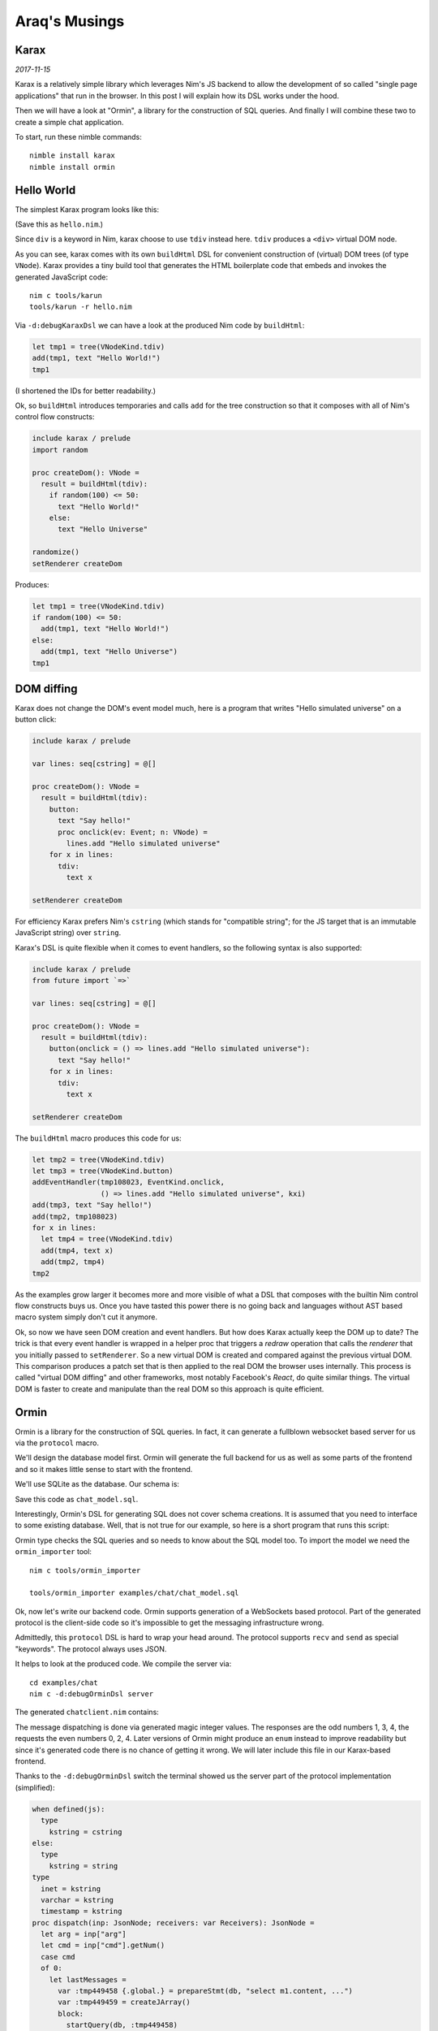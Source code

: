 ==================================
  Araq's Musings
==================================


Karax
=====

*2017-11-15*

Karax is a relatively simple library which leverages Nim's JS backend to allow
the development of so called "single page applications" that run in the
browser. In this post I will explain how its DSL works under the hood.

Then we will have a look at "Ormin", a library for the construction of SQL
queries. And finally I will combine these two to create a simple chat
application.

To start, run these nimble commands::

  nimble install karax
  nimble install ormin


Hello World
===========

The simplest Karax program looks like this:

.. code-block:: nim
  include karax / prelude

  proc createDom(): VNode =
    result = buildHtml(tdiv):
      text "Hello World!"

  setRenderer createDom

(Save this as ``hello.nim``.)

Since ``div`` is a keyword in Nim, karax choose to use ``tdiv`` instead
here. ``tdiv`` produces a ``<div>`` virtual DOM node.

As you can see, karax comes with its own ``buildHtml`` DSL for convenient
construction of (virtual) DOM trees (of type ``VNode``). Karax provides
a tiny build tool that generates the HTML boilerplate code that
embeds and invokes the generated JavaScript code::

  nim c tools/karun
  tools/karun -r hello.nim

Via ``-d:debugKaraxDsl`` we can have a look at the produced Nim code by
``buildHtml``:

.. code-block:: nim

  let tmp1 = tree(VNodeKind.tdiv)
  add(tmp1, text "Hello World!")
  tmp1

(I shortened the IDs for better readability.)

Ok, so ``buildHtml`` introduces temporaries and calls ``add`` for the tree
construction so that it composes with all of Nim's control flow constructs:

.. code-block:: nim

  include karax / prelude
  import random

  proc createDom(): VNode =
    result = buildHtml(tdiv):
      if random(100) <= 50:
        text "Hello World!"
      else:
        text "Hello Universe"

  randomize()
  setRenderer createDom

Produces:

.. code-block:: nim

  let tmp1 = tree(VNodeKind.tdiv)
  if random(100) <= 50:
    add(tmp1, text "Hello World!")
  else:
    add(tmp1, text "Hello Universe")
  tmp1


DOM diffing
===========

Karax does not change the DOM's event model much, here is a program
that writes "Hello simulated universe" on a button click:


.. code-block:: nim

  include karax / prelude

  var lines: seq[cstring] = @[]

  proc createDom(): VNode =
    result = buildHtml(tdiv):
      button:
        text "Say hello!"
        proc onclick(ev: Event; n: VNode) =
          lines.add "Hello simulated universe"
      for x in lines:
        tdiv:
          text x

  setRenderer createDom

For efficiency Karax prefers Nim's ``cstring`` (which stands for "compatible
string"; for the JS target that is an immutable JavaScript string)
over ``string``.

Karax's DSL is quite flexible when it comes to event handlers, so the
following syntax is also supported:

.. code-block:: nim

  include karax / prelude
  from future import `=>`

  var lines: seq[cstring] = @[]

  proc createDom(): VNode =
    result = buildHtml(tdiv):
      button(onclick = () => lines.add "Hello simulated universe"):
        text "Say hello!"
      for x in lines:
        tdiv:
          text x

  setRenderer createDom

The ``buildHtml`` macro produces this code for us:

.. code-block:: nim

  let tmp2 = tree(VNodeKind.tdiv)
  let tmp3 = tree(VNodeKind.button)
  addEventHandler(tmp108023, EventKind.onclick,
                  () => lines.add "Hello simulated universe", kxi)
  add(tmp3, text "Say hello!")
  add(tmp2, tmp108023)
  for x in lines:
    let tmp4 = tree(VNodeKind.tdiv)
    add(tmp4, text x)
    add(tmp2, tmp4)
  tmp2

As the examples grow larger it becomes more and more visible of what
a DSL that composes with the builtin Nim control flow constructs buys us.
Once you have tasted this power there is no going back and languages
without AST based macro system simply don't cut it anymore.

Ok, so now we have seen DOM creation and event handlers. But how does
Karax actually keep the DOM up to date? The trick is that every event
handler is wrapped in a helper proc that triggers a *redraw* operation
that calls the *renderer* that you initially passed to ``setRenderer``.
So a new virtual DOM is created and compared against the previous
virtual DOM. This comparison produces a patch set that is then applied
to the real DOM the browser uses internally. This process is called
"virtual DOM diffing" and other frameworks, most notably Facebook's
*React*, do quite similar things. The virtual DOM is faster to create
and manipulate than the real DOM so this approach is quite efficient.


Ormin
=====

Ormin is a library for the construction of SQL queries. In fact, it
can generate a fullblown websocket based server for us via the
``protocol`` macro.

We'll design the database model first. Ormin will generate the full
backend for us as well as some parts of the frontend and so it makes
little sense to start with the frontend.

We'll use SQLite as the database. Our schema is:

.. code-block:: sql
   :file: ../ormin/examples/chat/chat_model.sql

Save this code as ``chat_model.sql``.

Interestingly, Ormin's DSL for generating SQL does not cover schema creations.
It is assumed that you need to interface to some existing database. Well, that
is not true for our example, so here is a short program that runs this script:

.. code-block:: nim
   :file: ../ormin/examples/chat/createdb.nim


Ormin type checks the SQL queries and so needs to know about the SQL model too.
To import the model we need the ``ormin_importer`` tool::

  nim c tools/ormin_importer

  tools/ormin_importer examples/chat/chat_model.sql

Ok, now let's write our backend code. Ormin supports generation of a WebSockets
based protocol. Part of the generated protocol is the client-side code so it's
impossible to get the messaging infrastructure wrong.

.. code-block:: nim
   :file: ../ormin/examples/chat/server.nim

Admittedly, this ``protocol`` DSL is hard to wrap your head around. The protocol
supports ``recv`` and ``send`` as special "keywords". The protocol always uses
JSON.

It helps to look at the produced code. We compile the server via::

  cd examples/chat
  nim c -d:debugOrminDsl server

The generated ``chatclient.nim`` contains:

.. code-block:: nim
   :file: ../ormin/examples/chat/chatclient.nim

The message dispatching is done via generated magic integer values. The responses
are the odd numbers 1, 3, 4, the requests the even numbers 0, 2, 4. Later versions
of Ormin might produce an ``enum`` instead to improve readability but since it's
generated code there is no chance of getting it wrong. We will later include this
file in our Karax-based frontend.

Thanks to the ``-d:debugOrminDsl`` switch the terminal showed us the server part
of the protocol implementation (simplified):


.. code-block:: nim

  when defined(js):
    type
      kstring = cstring
  else:
    type
      kstring = string
  type
    inet = kstring
    varchar = kstring
    timestamp = kstring
  proc dispatch(inp: JsonNode; receivers: var Receivers): JsonNode =
    let arg = inp["arg"]
    let cmd = inp["cmd"].getNum()
    case cmd
    of 0:
      let lastMessages =
        var :tmp449458 {.global.} = prepareStmt(db, "select m1.content, ...")
        var :tmp449459 = createJArray()
        block:
          startQuery(db, :tmp449458)
          while stepQuery(db, :tmp449458, 1):
            var :tmp449460 = createJObject()
            bindResultJson(db, :tmp449458, 0, :tmp449460, varchar, "content")
            bindResultJson(db, :tmp449458, 1, :tmp449460, timestamp, "creation")
            bindResultJson(db, :tmp449458, 2, :tmp449460, int, "author")
            bindResultJson(db, :tmp449458, 3, :tmp449460, varchar, "name")
            add :tmp449459, :tmp449460
          stopQuery(db, :tmp449458)
        :tmp449459
      result = newJObject()
      result["cmd"] = %1
      result["data"] = lastMessages
    of 2:
      ...
      let lastMessage =
        var :tmp449467 {.global.} = prepareStmt(db, "select m1.content, ...")
        var :tmp449468 = createJObject()
        block:
          startQuery(db, :tmp449467)
          if stepQuery(db, :tmp449467, 1):
            bindResultJson(db, :tmp449467, 0, :tmp449468, varchar, "content")
            bindResultJson(db, :tmp449467, 1, :tmp449468, timestamp, "creation")
            bindResultJson(db, :tmp449467, 2, :tmp449468, int, "author")
            bindResultJson(db, :tmp449467, 3, :tmp449468, varchar, "name")
            stopQuery(db, :tmp449467)
          else:
            stopQuery(db, :tmp449467)
            dbError(db)
        :tmp449468
      receivers = Receivers.all
      result = newJObject()
      result["cmd"] = %3
      result["data"] = lastMessage
    of 4:
      ...
    else:
      discard


Often it's more helpful to only look at the produced SQL queries. This
can be done via ``-d:debugOrminSql``::

  select m1.content, m1.creation, m1.author, u2.name
  from messages as m1
  inner join users as u2 on u2.id=m1.author
  order by m1.creation desc
  limit 100

  insert into messages(content, author)
  values (?, ?)

  update users set lastOnline = DATETIME('now')
  where id = ?

  select m1.content, m1.creation, m1.author, u2.name
  from messages as m1
  inner join users as u2 on u2.id=m1.author
  order by m1.creation desc
  limit 1

  select u1.id, u1.password
  from users as u1
  where u1.name = ?

  insert into users(name, password)
  values (?, ?)

  select u1.id
  from users as u1
  where u1.name = ? and u1.password = ?
  limit 1


Frontend
========

The frontend for our chat application looks like this:

.. code-block:: nim
   :file: ../ormin/examples/chat/frontend.nim

It uses the ``karax/errors`` module for error handling aka formular
input validation. We only check that the login username and password
are not empty. There is a lot more to say about these 100 lines of
code but this article is already too long. Study the code carefully.

The takeaway from all of this is that a single page application that
talks to a native SQLite backed server via websockets fits in under
200 lines of Nim code! The code is easy to read, modify, typesafe
and efficient. The power of an AST based macro system.
